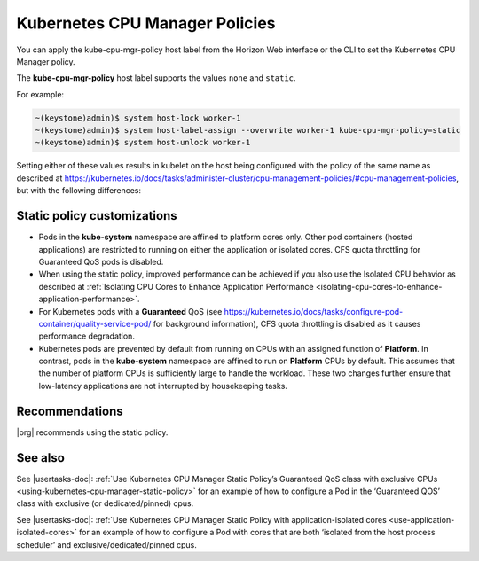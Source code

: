 
.. mlb1573055521142
.. _kubernetes-cpu-manager-policies:

===============================
Kubernetes CPU Manager Policies
===============================

You can apply the kube-cpu-mgr-policy host label from the Horizon Web interface
or the CLI to set the Kubernetes CPU Manager policy.

The **kube-cpu-mgr-policy** host label supports the values ``none`` and
``static``.

For example:

.. code-block:: none

    ~(keystone)admin)$ system host-lock worker-1
    ~(keystone)admin)$ system host-label-assign --overwrite worker-1 kube-cpu-mgr-policy=static
    ~(keystone)admin)$ system host-unlock worker-1

Setting either of these values results in kubelet on the host being configured
with the policy of the same name as described at `https://kubernetes.io/docs/tasks/administer-cluster/cpu-management-policies/#cpu-management-policies <https://kubernetes.io/docs/tasks/administer-cluster/cpu-management-policies/#cpu-management-policies>`__,
but with the following differences:

----------------------------
Static policy customizations
----------------------------

-   Pods in the **kube-system** namespace are affined to platform cores
    only. Other pod containers \(hosted applications\) are restricted to
    running on either the application or isolated cores. CFS quota
    throttling for Guaranteed QoS pods is disabled.

-   When using the static policy, improved performance can be achieved if
    you also use the Isolated CPU behavior as described at :ref:`Isolating CPU Cores to Enhance Application Performance <isolating-cpu-cores-to-enhance-application-performance>`.

-   For Kubernetes pods with a **Guaranteed** QoS \(see `https://kubernetes.io/docs/tasks/configure-pod-container/quality-service-pod/ <https://kubernetes.io/docs/tasks/configure-pod-container/quality-service-pod/>`__
    for background information\), CFS quota throttling is disabled as it
    causes performance degradation.

-   Kubernetes pods are prevented by default from running on CPUs with an
    assigned function of **Platform**. In contrast, pods in the
    **kube-system** namespace are affined to run on **Platform** CPUs by
    default. This assumes that the number of platform CPUs is sufficiently
    large to handle the workload. These two changes further ensure that
    low-latency applications are not interrupted by housekeeping tasks.


.. xreflink For information about adding labels, see |node-doc|: :ref:`Configuring Node Labels Using Horizon <configuring-node-labels-using-horizon>`

.. xreflink and |node-doc|: :ref:`Configuring Node Labels from the CLI <assigning-node-labels-from-the-cli>`.


---------------
Recommendations
---------------

|org| recommends using the static policy.

--------
See also
--------

See |usertasks-doc|: :ref:`Use Kubernetes CPU Manager Static Policy’s 
Guaranteed QoS class with exclusive CPUs 
<using-kubernetes-cpu-manager-static-policy>` for an example of how to 
configure a Pod in the ‘Guaranteed QOS’ class with exclusive (or 
dedicated/pinned) cpus.

See |usertasks-doc|: :ref:`Use Kubernetes CPU Manager Static Policy with application-isolated cores <use-application-isolated-cores>` for an example of how to configure a Pod with cores that are both ‘isolated from the host process scheduler’ and exclusive/dedicated/pinned cpus.
